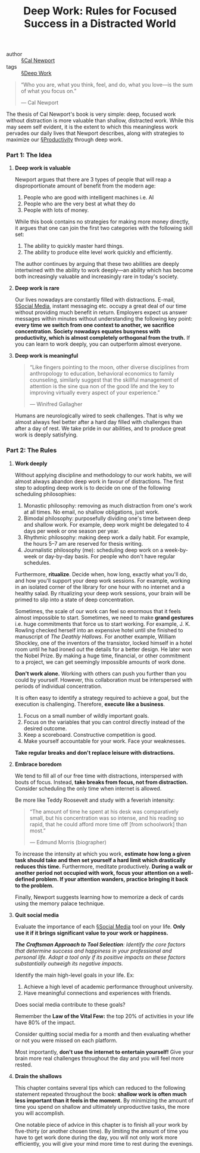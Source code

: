 #+title: Deep Work: Rules for Focused Success in a Distracted World

- author :: [[file:../cal_newport.org][§Cal Newport]]
- tags :: [[file:../deep_work.org][§Deep Work]]

#+BEGIN_QUOTE
“Who you are, what you think, feel, and do, what you love—is the sum of what you focus on.”

— Cal Newport
#+END_QUOTE

The thesis of Cal Newport's book is very simple: deep, focused work without distraction is more valuable than shallow, distracted work. While this may seem self evident, it is the extent to which this meaningless work pervades our daily lives that Newport describes, along with strategies to maximize our [[file:../productivity.org][§Productivity]] through deep work.

*** *Part 1: The Idea*

**** *Deep work is valuable*

Newport argues that there are 3 types of people that will reap a disproportionate amount of benefit from the modern age:

1. People who are good with intelligent machines i.e. AI
2. People who are the very best at what they do
3. People with lots of money.

While this book contains no strategies for making more money directly, it argues that one can join the first two categories with the following skill set:

1. The ability to quickly master hard things.
2. The ability to produce elite level work quickly and efficiently.

The author continues by arguing that these two abilities are deeply intertwined with the ability to work deeply—an ability which has become both increasingly valuable and increasingly rare in today's society.

**** *Deep work is rare*

Our lives nowadays are constantly filled with distractions. E-mail, [[file:../social_media.org][§Social Media]], instant messaging etc. occupy a great deal of our time without providing much benefit in return. Employers expect us answer messages within minutes without understanding the following key point: *every time we switch from one context to another, we sacrifice concentration. Society nowadays equates busyness with productivity, which is almost completely orthogonal from the truth.* If you can learn to work deeply, you can outperform almost everyone.

**** *Deep work is meaningful*

#+BEGIN_QUOTE
“Like fingers pointing to the moon, other diverse disciplines from anthropology to education, behavioral economics to family counseling, similarly suggest that the skillful management of attention is the sine qua non of the good life and the key to improving virtually every aspect of your experience.”

— Winifred Gallagher
#+END_QUOTE

Humans are neurologically wired to seek challenges. That is why we almost always feel better after a hard day filled with challenges than after a day of rest. We take pride in our abilities, and to produce great work is deeply satisfying.

*** *Part 2: The Rules*

**** *Work deeply*

Without applying discipline and methodology to our work habits, we will almost always abandon deep work in favour of distractions. The first step to adopting deep work is to decide on one of the following scheduling philosophies:

1. Monastic philosophy: removing as much distraction from one's work at all times. No email, no shallow obligations, just work.
2. Bimodal philosophy: purposefully dividing one's time between deep and shallow work. For example, deep work might be delegated to 4 days per week or one season per year.
3. Rhythmic philosophy: making deep work a daily habit. For example, the hours 5–7 am are reserved for thesis writing.
4. Journalistic philosophy (me): scheduling deep work on a week-by-week or day-by-day basis. For people who don't have regular schedules.

Furthermore, *ritualize*. Decide when, how long, exactly what you'll do, and how you'll support your deep work sessions. For example, working in an isolated corner of the library for one hour with no internet and a healthy salad. By ritualizing your deep work sessions, your brain will be primed to slip into a state of deep concentration.

Sometimes, the scale of our work can feel so enormous that it feels almost impossible to start. Sometimes, we need to make *grand gestures* i.e. huge commitments that force us to start working. For example, J. K. Rowling checked herself into an expensive hotel until she finished to manuscript of /The Deathly Hallows/. For another example, William Shockley, one of the inventors of the transistor, locked himself in a hotel room until he had ironed out the details for a better design. He later won the Nobel Prize. By making a huge time, financial, or other commitment to a project, we can get seemingly impossible amounts of work done.

*Don't work alone.* Working with others can push you further than you could by yourself. However, this collaboration must be interspersed with periods of individual concentration.

It is often easy to identify a strategy required to achieve a goal, but the execution is challenging. Therefore, *execute like a business*.

1. Focus on a small number of wildly important goals.
2. Focus on the variables that you can control directly instead of the desired outcome.
3. Keep a scoreboard. Constructive competition is good.
4. Make yourself accountable for your work. Face your weaknesses.

*Take regular breaks and don't replace leisure with distractions.*

**** *Embrace boredom*

We tend to fill all of our free time with distractions, interspersed with bouts of focus. Instead, *take breaks from focus, not from distraction.* Consider scheduling the only time when internet is allowed.

Be more like Teddy Roosevelt and study with a feverish intensity:

#+BEGIN_QUOTE
“The amount of time he spent at his desk was comparatively small, but his concentration was so intense, and his reading so rapid, that he could afford more time off [from schoolwork] than most.”

— Edmund Morris (biographer)
#+END_QUOTE

To increase the intensity at which you work, *estimate how long a given task should take and then set yourself a hard limit which drastically reduces this time.* Furthermore, meditate productively. *During a walk or another period not occupied with work, focus your attention on a well-defined problem. If your attention wanders, practice bringing it back to the problem.*

Finally, Newport suggests learning how to memorize a deck of cards using the memory palace technique.

**** *Quit social media*

Evaluate the importance of each [[file:../social_media.org][§Social Media]] tool on your life. *Only use it if it brings significant value to your work or happiness.*

/*The Craftsman Approach to Tool Selection*: Identify the core factors that determine success and happiness in your professional and personal life. Adopt a tool only if its positive impacts on these factors substantially outweigh its negative impacts./ 

Identify the main high-level goals in your life. Ex:
1. Achieve a high level of academic performance throughout university.
2. Have meaningful connections and experiences with friends.

Does social media contribute to these goals?

Remember the *Law of the Vital Few:* the top 20% of activities in your life have 80% of the impact.

Consider quitting social media for a month and then evaluating whether or not you were missed on each platform.

Most importantly, *don't use the internet to entertain yourself!* Give your brain more real challenges throughout the day and you will feel more rested.

**** *Drain the shallows*

This chapter contains several tips which can reduced to the following statement repeated throughout the book: *shallow work is often much less important than it feels in the moment.* By minimizing the amount of time you spend on shallow and ultimately unproductive tasks, the more you will accomplish.

One notable piece of advice in this chapter is to finish all your work by five-thirty (or another chosen time). By limiting the amount of time you have to get work done during the day, you will not only work more efficiently, you will give your mind more time to rest during the evenings.
